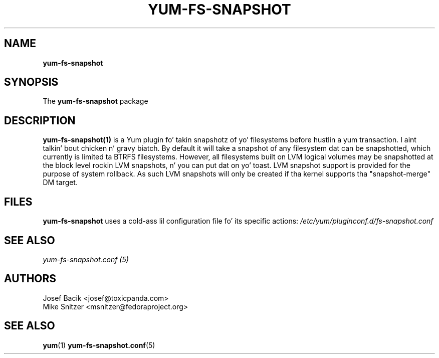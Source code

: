 .\" yum-fs-snapshot
.TH YUM-FS-SNAPSHOT 1 "3 February 2010" "" "User Manuals"
.SH NAME
.B yum-fs-snapshot
.SH SYNOPSIS
The
.B yum-fs-snapshot
package
.SH DESCRIPTION
.BR yum-fs-snapshot(1)
is a Yum plugin fo' takin snapshotz of yo' filesystems before hustlin a yum
transaction. I aint talkin' bout chicken n' gravy biatch.  By default it will take a snapshot of any filesystem dat can be
snapshotted, which currently is limited ta BTRFS filesystems.  However,
all filesystems built on LVM logical volumes may be snapshotted at the
block level rockin LVM snapshots, n' you can put dat on yo' toast.  LVM snapshot support is provided for
the purpose of system rollback.  As such LVM snapshots will only be
created if tha kernel supports tha "snapshot-merge" DM target.
.SH FILES
.B yum-fs-snapshot
uses a cold-ass lil configuration file fo' its specific actions: 
.I /etc/yum/pluginconf.d/fs-snapshot.conf
.RS
.SH SEE ALSO
.nf
.I yum-fs-snapshot.conf (5)
.fi
.PP
.SH AUTHORS
.nf
Josef Bacik <josef@toxicpanda.com>
.br
Mike Snitzer <msnitzer@fedoraproject.org>
.fi
.SH "SEE ALSO"
.BR yum (1)
.BR yum-fs-snapshot.conf (5)
